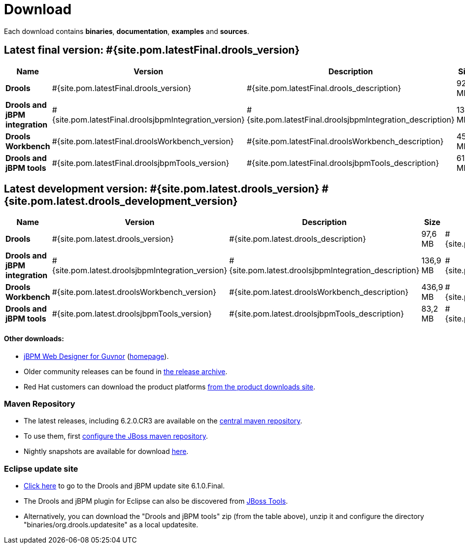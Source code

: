 = Download
:awestruct-layout: normalBase
:page-interpolate: true
:showtitle:

Each download contains **binaries**, **documentation**, **examples** and **sources**.

== Latest final version: #{site.pom.latestFinal.drools_version}

[cols=".<3,.^1,.<7,.<2,.<2,.^2,.^2", options="header", frame="topbot"] 
|===

|Name |Version |Description |Size |Release date |License |Download

|*Drools*
|#{site.pom.latestFinal.drools_version}
|#{site.pom.latestFinal.drools_description}
|92,5 MB
|#{site.pom.latestFinal.releaseDate}
| link:../code/license.html[ASL 2.0]
|#{site.pom.latestFinal.droolsZip}[Download]

|*Drools and jBPM integration*
|#{site.pom.latestFinal.droolsjbpmIntegration_version}
|#{site.pom.latestFinal.droolsjbpmIntegration_description}
|135,6 MB
|#{site.pom.latestFinal.releaseDate}
| link:../code/license.html[ASL 2.0]
|#{site.pom.latestFinal.droolsjbpmIntegrationZip}[Download]

|*Drools Workbench*
|#{site.pom.latestFinal.droolsWorkbench_version}
|#{site.pom.latestFinal.droolsWorkbench_description}
|454 MB
|#{site.pom.latestFinal.releaseDate}
| link:../code/license.html[ASL 2.0]
|#{site.pom.latestFinal.droolsWorkbenchZip}[Download]

|*Drools and jBPM tools*
|#{site.pom.latestFinal.droolsjbpmTools_version}
|#{site.pom.latestFinal.droolsjbpmTools_description}
|61,1 MB
|#{site.pom.latestFinal.releaseDate}
| link:../code/license.html[ASL 2.0]
|#{site.pom.latestFinal.droolsjbpmToolsZip}[Download]

|===


== Latest development version: #{site.pom.latest.drools_version} #{site.pom.latest.drools_development_version}

[cols=".<3,.^1,.<7,.<2,.<2,.^2,.^2", options="header", frame="topbot"] 
|===

|Name |Version |Description |Size |Release date |License |Download

|*Drools*
|#{site.pom.latest.drools_version}
|#{site.pom.latest.drools_description}
|97,6 MB
|#{site.pom.latest.releaseDate}
| link:../code/license.html[ASL 2.0]
|#{site.pom.latest.droolsZip}[Download]

|*Drools and jBPM integration*
|#{site.pom.latest.droolsjbpmIntegration_version}
|#{site.pom.latest.droolsjbpmIntegration_description}
|136,9 MB
|#{site.pom.latest.releaseDate}
| link:../code/license.html[ASL 2.0]
|#{site.pom.latest.droolsjbpmIntegrationZip}[Download]

|*Drools Workbench*
|#{site.pom.latest.droolsWorkbench_version}
|#{site.pom.latest.droolsWorkbench_description}
|436,9 MB
|#{site.pom.latest.releaseDate}
| link:../code/license.html[ASL 2.0]
|#{site.pom.latest.droolsWorkbenchZip}[Download]

|*Drools and jBPM tools*
|#{site.pom.latest.droolsjbpmTools_version}
|#{site.pom.latest.droolsjbpmTools_description}
|83,2 MB
|#{site.pom.latest.releaseDate}
| link:../code/license.html[ASL 2.0]
|#{site.pom.latest.droolsjbpmToolsZip}[Download]

|===

==== Other downloads:

* http://sourceforge.net/projects/jbpm/files/designer/[jBPM Web Designer for Guvnor] (http://www.jboss.org/jbpm/components/designer[homepage]).
* Older community releases can be found in http://download.jboss.org/drools/release/[the release archive].
* Red Hat customers can download the product platforms http://www.jboss.com/downloads/[from the product downloads site].

=== Maven Repository

* The latest releases, including 6.2.0.CR3 are available on the http://search.maven.org/#search|ga|1|org.drools[central maven repository].
* To use them, first http://community.jboss.org/wiki/MavenGettingStarted-Users[configure the JBoss maven repository].
* Nightly snapshots are available for download http://downloads.jboss.org/drools/release/snapshot/[here].

=== Eclipse update site

* http://download.jboss.org/drools/release/6.1.0.Final/org.drools.updatesite/[Click here] to go to the Drools and jBPM update site 6.1.0.Final.
* The Drools and jBPM plugin for Eclipse can also be discovered from http://www.jboss.org/tools[JBoss Tools].
* Alternatively, you can download the "Drools and jBPM tools" zip (from the table above), unzip it and configure the directory "binaries/org.drools.updatesite" as a local updatesite.
